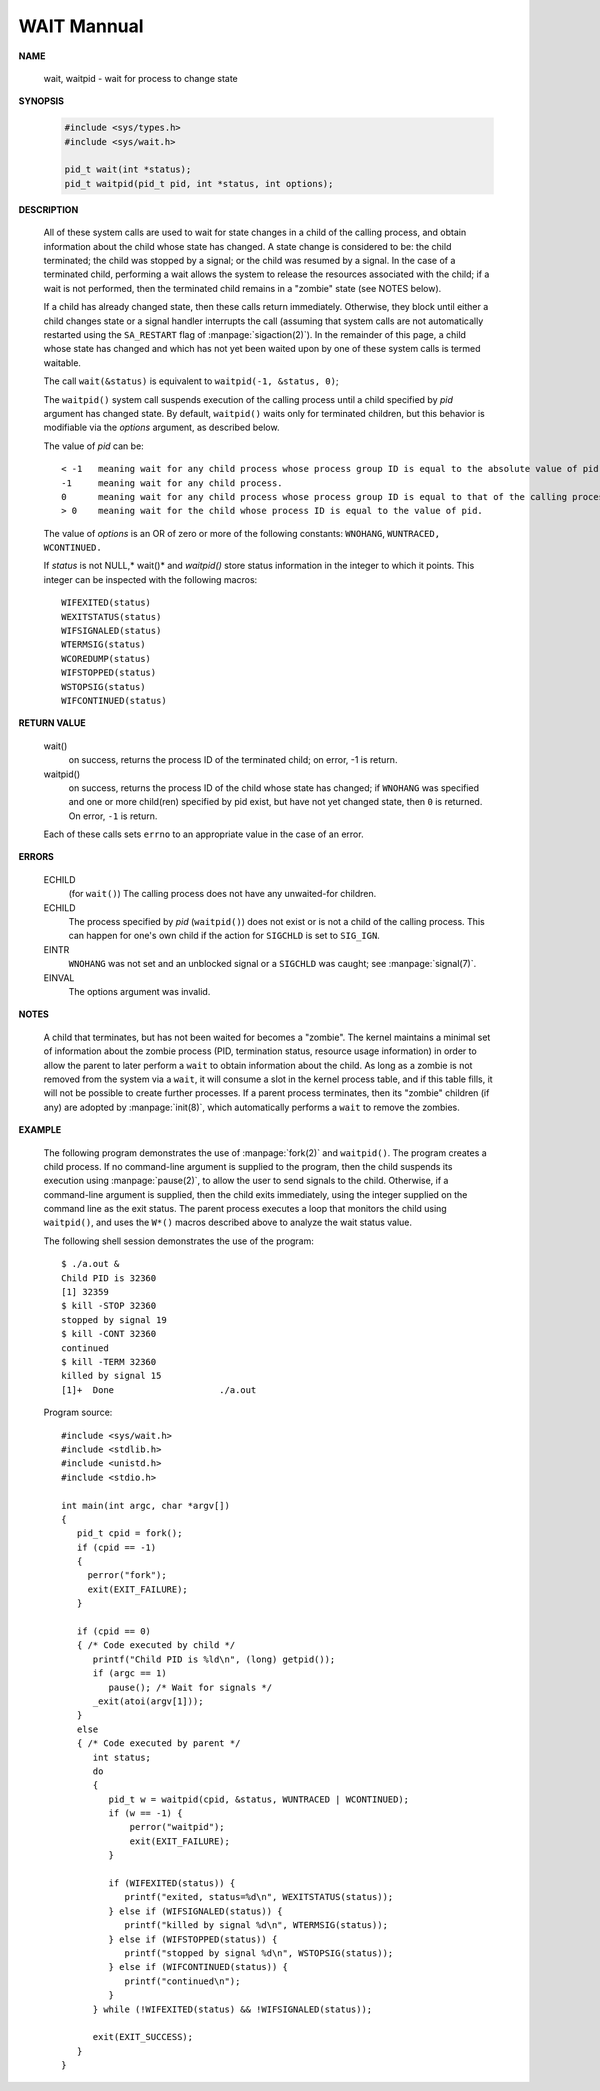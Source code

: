 ************
WAIT Mannual
************

**NAME**

   wait, waitpid - wait for process to change state


**SYNOPSIS**

   .. code-block:: c

      #include <sys/types.h>
      #include <sys/wait.h>

      pid_t wait(int *status);
      pid_t waitpid(pid_t pid, int *status, int options);


**DESCRIPTION**

   All of these system calls are used to wait for state changes
   in a child of the calling process, and obtain information about
   the child whose state has changed.  A state change is considered
   to be: the child terminated; the child was stopped by a signal;
   or the child was resumed by a signal. In the case of a terminated
   child, performing a wait allows the system to release the resources
   associated with the child; if a wait is not performed, then the
   terminated child remains in a "zombie" state (see NOTES below).

   If a child has already changed state, then these calls return immediately.
   Otherwise, they block until either a child changes state or a signal handler
   interrupts the call (assuming that system calls are not automatically restarted
   using the ``SA_RESTART`` flag of :manpage:`sigaction(2)`). In the remainder of
   this page, a child whose state has changed and which has not yet been waited upon
   by one of these system calls is termed waitable.

   The call ``wait(&status)`` is equivalent to ``waitpid(-1, &status, 0)``;

   The  ``waitpid()``  system  call  suspends execution of the calling
   process until a child specified by *pid* argument has changed state.
   By default, ``waitpid()`` waits only for terminated children, but
   this behavior is modifiable via the *options* argument, as described below.

   The value of *pid* can be::

      < -1   meaning wait for any child process whose process group ID is equal to the absolute value of pid.
      -1     meaning wait for any child process.
      0      meaning wait for any child process whose process group ID is equal to that of the calling process.
      > 0    meaning wait for the child whose process ID is equal to the value of pid.

   The value of *options* is an OR of zero or more of the following
   constants: ``WNOHANG``, ``WUNTRACED,`` ``WCONTINUED.``

   If *status* is not NULL,* wait()* and *waitpid()* store status information in the integer 
   to which it points. This integer can be inspected with the following macros::

      WIFEXITED(status)
      WEXITSTATUS(status)
      WIFSIGNALED(status)
      WTERMSIG(status)
      WCOREDUMP(status)
      WIFSTOPPED(status)
      WSTOPSIG(status)
      WIFCONTINUED(status)


**RETURN VALUE**

   wait()
      on success, returns the process ID of the terminated child;
      on error, -1 is return.

   waitpid()
      on success, returns the process ID of the child whose state has changed;
      if ``WNOHANG`` was specified and one or more child(ren) specified by pid exist,
      but have not yet changed state, then ``0`` is returned. On error, ``-1`` is return.

   Each of these calls sets ``errno`` to an appropriate value in the case of an error.


**ERRORS**

   ECHILD
     (for ``wait()``) The calling process does not have any unwaited-for children.

   ECHILD 
      The process specified by *pid* (``waitpid()``) does not exist or is not a child 
      of the calling process. This can happen for one's own child if the action for 
      ``SIGCHLD`` is set to ``SIG_IGN``.

   EINTR
      ``WNOHANG`` was not set and an unblocked signal or a ``SIGCHLD`` was caught;
      see :manpage:`signal(7)`.

   EINVAL
      The options argument was invalid.


**NOTES**
       
   A child that terminates, but has not been waited for becomes a "zombie".
   The kernel maintains a minimal set of information about the zombie process
   (PID, termination status, resource usage information) in order to allow the
   parent to later perform a ``wait`` to obtain information about the child.
   As long as a zombie is not removed from the system via a ``wait``, it will
   consume a slot in the kernel process table, and if this table fills, it will
   not be possible to create further processes. If a parent process terminates, 
   then its "zombie" children (if any) are adopted by :manpage:`init(8)`,
   which automatically performs a ``wait`` to remove the zombies.


**EXAMPLE**

   The following program demonstrates the use of :manpage:`fork(2)` and ``waitpid()``. 
   The program creates a child process. If no command-line argument is supplied to the program,
   then the child suspends its execution using :manpage:`pause(2)`, to allow the user to send
   signals to the child. Otherwise, if a command-line argument is supplied, then the child
   exits immediately, using the integer supplied on the command line as the exit status. 
   The parent process executes a loop that monitors the child using ``waitpid()``, and
   uses the ``W*()`` macros described above to analyze the wait status value.

   The following shell session demonstrates the use of the program::

      $ ./a.out &
      Child PID is 32360
      [1] 32359
      $ kill -STOP 32360
      stopped by signal 19
      $ kill -CONT 32360
      continued
      $ kill -TERM 32360
      killed by signal 15
      [1]+  Done                    ./a.out

   Program source::

      #include <sys/wait.h>
      #include <stdlib.h>
      #include <unistd.h>
      #include <stdio.h>

      int main(int argc, char *argv[])
      {
         pid_t cpid = fork();
         if (cpid == -1)
         {
           perror("fork");
           exit(EXIT_FAILURE);
         }

         if (cpid == 0) 
         { /* Code executed by child */
            printf("Child PID is %ld\n", (long) getpid());
            if (argc == 1)
               pause(); /* Wait for signals */
            _exit(atoi(argv[1]));
         } 
         else 
         { /* Code executed by parent */
            int status;
            do 
            {
               pid_t w = waitpid(cpid, &status, WUNTRACED | WCONTINUED);
               if (w == -1) {
                   perror("waitpid");
                   exit(EXIT_FAILURE);
               }

               if (WIFEXITED(status)) {
                  printf("exited, status=%d\n", WEXITSTATUS(status));
               } else if (WIFSIGNALED(status)) {
                  printf("killed by signal %d\n", WTERMSIG(status));
               } else if (WIFSTOPPED(status)) {
                  printf("stopped by signal %d\n", WSTOPSIG(status));
               } else if (WIFCONTINUED(status)) {
                  printf("continued\n");
               }
            } while (!WIFEXITED(status) && !WIFSIGNALED(status));

            exit(EXIT_SUCCESS);
         }
      }

.. code-block:: c
   :caption: Taken from Advanced Programming in UNIX Environment

   #include <stdio.h>
   #include <stdlib.h>
   #include <string.h>
   #include <unistd.h>
   #include <sys/wait.h>
   
   void pr_exit(int status)
   {
       if(WIFEXITED(status))
       {
           printf("normal termination, exit status = %d\n", WEXITSTATUS(status));
       }
       else if(WIFSIGNALED(status))
       {
           printf("abnormal termination, signal number = %d%s\n",
               WTERMSIG(status),
   #ifdef WCOREDUMP
               WCOREDUMP(status) ? " (core file dumped)" : "");
   #else
               "");
   #endif
       }
       else if(WIFSTOPPED(status))
       {
           printf("child stopped, signal number = %d\n", WSTOPSIG(status));
       }
   } 
   
   void err_sys(const char* msg)
   {
       perror(msg);
       exit(EXIT_FAILURE);
   }

   int main(void)
   {
       int status;
       pid_t pid;
   
       if ((pid = fork()) < 0)
          err_sys("fork error");
       else if (pid == 0) /* child */
           exit(7);
   
       if (wait(&status) != pid) /* wait for child */
           err_sys("wait error");
   
       pr_exit(status); /* and print its status */
   
       if ((pid = fork()) < 0)
           err_sys("fork error");
       else if (pid == 0) /* child */
           abort(); /* generates SIGABRT */
   
       if (wait(&status) != pid) /* wait for child */
           err_sys("wait error");
           
       pr_exit(status); /* and print its status */
   
       if ((pid = fork()) < 0)
           err_sys("fork error");
       else if (pid == 0) /* child */
           status /= 0; /* divide by 0 generates SIGFPE */
   
       if (wait(&status) != pid) /* wait for child */
           err_sys("wait error");
       
       pr_exit(status); /* and print its status */
   
       exit(0);
   }
